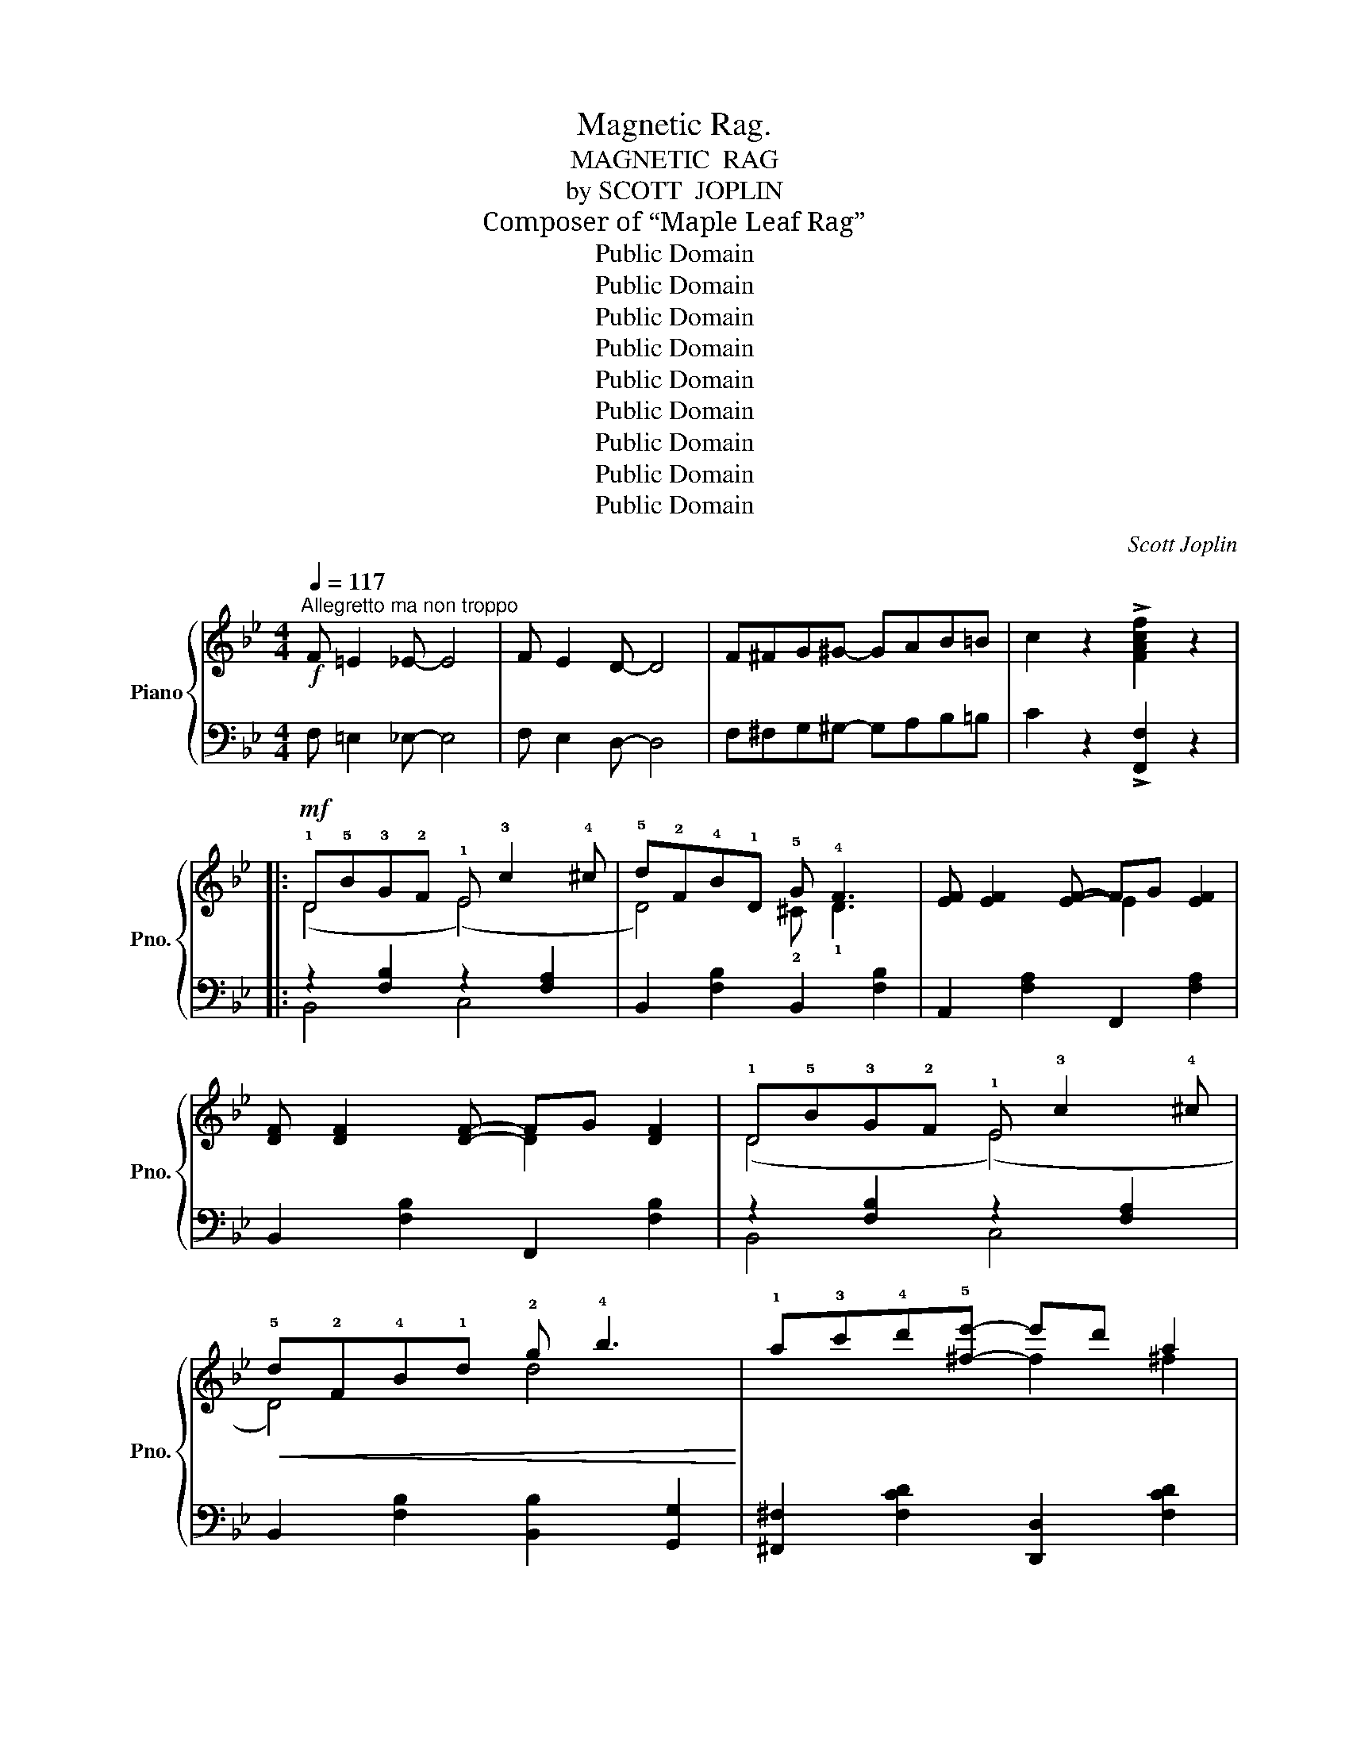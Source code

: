 X:1
T:Magnetic Rag.
T:MAGNETIC  RAG
T:by SCOTT  JOPLIN
T:Composer of “Maple Leaf Rag”
T:Public Domain
T:Public Domain
T:Public Domain
T:Public Domain
T:Public Domain
T:Public Domain
T:Public Domain
T:Public Domain
T:Public Domain
C:Scott Joplin
Z:Public Domain
%%score { ( 1 3 5 ) | ( 2 4 6 ) }
L:1/8
Q:1/4=117
M:4/4
K:Bb
V:1 treble nm="Piano" snm="Pno."
V:3 treble 
V:5 treble 
V:2 bass 
V:4 bass 
V:6 bass 
V:1
!f!"^Allegretto ma non troppo" F =E2 _E- E4 | F E2 D- D4 | F^FG^G- GAB=B | c2 z2 !>![FAcf]2 z2 |: %4
!mf! !1!D!5!B!3!G!2!F !1!E !3!c2 !4!^c | !5!d!2!F!4!B!1!D !5!G !4!F3 | [EF] [EF]2 [EF]- FG [EF]2 | %7
 [DF] [DF]2 [DF]- FG [DF]2 | !1!D!5!B!3!G!2!F !1!E !3!c2 !4!^c | %9
!<(! !5!d!2!F!4!B!1!d !2!g !4!b3!<)! | !1!a!3!c'!4!d'!5![^fe']- e'd' a2 | %11
!f! c'bab- b3 !2!!5![eb]- | [eb]2 !3!!5![eg]2 !2!B !3!!5![df]2 !1!F | %13
 !5!e2 !5!e!5!d- [Bd]!1!F !3!!5![df]2 | !2!!5![eb]2 !3!!5![eg]2 !2!B !3!!5![df]2 !1!F | %15
 !5!e2 !5!e!5!d- [Bd]3 !2!!5![eb]- | [eb]2 !3!!5![eg]2 !2!B !3!!5![df]2 !1!F | %17
 !5!e2 !5!e!5!d- [Bd]!1!F !3!!5![df]2 | !2!!5![eb]2 !3!!5![eg]2 !2!B !3!!5![df]2 !1!F |1 %19
 e2 ed- [Bd]GFE :|2 e2 ed- [Bd]2 || !>![^FAd]2 |:!mf!{GA} BAGB- BA G2 | A2 G^F- z !1!d !5!a2 | %24
{AB} cBAc- cB A2 | B2 AG- z !1!d !5!b2 |!<(!{GA} BAGA B c2 d!<)! |!f! e2 dc- z !1!g !5!e'2 | %28
{cd} edcB A G2 A | ^F2 A[Fd]- [Fd]4 |!mf!{GA} BAGB- BA G2 | A2 G^F- z !1!d !5!a2 | %32
{AB} cBAc- cB A2 | B2 AG- z !1!d !5!b2 |!<(!{GA} BAGA B c2!<)! d |!f! e2 dc- z !1!g !5!e'2 | %36
{Bc} dcBA- AcBA |1 GdBG ^FA d2 :|2 G2 AB c2- c3/2(!1!c/4!2!^c/4 |: %39
!mf! !3!d2) z2 !1!!3![Gc] !2!!4![B^c]2 !1!!3!!5![FBd]- | %40
 [FBd]2 !1!!4![^cg]!2!!3![df]- [df]!1!!5![db]- [db]3/2(!1!=c/4!2!^c/4 | %41
 !3!d2) z2 !1!!3![Gc] !2!!4![B^c]2 !1!!3!!5![FBd]- |"_cresc." [FBd]6 [Bdf]2 | %43
!f! [Be]2 !3![Beg]2 [FB]2 !3![FBd]2 | [B,E]2 !3![B,EG]2 [F,B,]2 !3![F,B,D]2 | %45
!mf! !1!!4![^Fc] !2!!3![GB]2 [GB]- [GB]4 | !5!d c2 B- Bc G2 | %47
 !1!!4![^CG] !2!!3![DF]2 !1!!5![DB]- [DB]4- | [DB]2!<(! !1!D!2!F !4!B!1!c!2!d!4!f!<)! | %49
!f! [Aeg]=Bc[Aef]- [Aef]4- | [Aef]2 g[Aef]- [Aef]g [Aef]2 |{B-d-} [Bdg]^cd[Bdf]- [Bdf]4- | %52
 [Bdf]g[^Gdf][Ae]- [Ae]f [Ae]3/2(!1!c/4!2!^c/4 | %53
!mf! !3!d2) z2 !1!!3![Gc] !2!!4![B^c]2 !1!!3!!5![FBd]- | %54
 [FBd]2 !1!!4![^cg]!2!!3![df]- [df]!1!!5![db]- [db]3/2(!1!=c/4!2!^c/4 | %55
 d2) z2 [Gc] [B^c]2 !1!!3!!5![FBd]- |"_cresc." [FBd]6 !1!!3!!5![Bdf]2 | %57
!f! [Be]2 !3![Beg]2 [FB]2 !3![FBd]2 | [B,E]2 !3![B,EG]2 [F,B,]2 !3![F,B,D]2 | B, C2 D- DC B,2 | %60
 d c2 B- BA G2 |{B-d-} [Bdg]f[Bd][Ae]- [Ae]fGA |1 B2 F[df]- [df]F [ce]3/2(!1!c/4!2!^c/4) :|2 %63
 B6 c2 ||[K:Bbmin][M:4/4][Q:1/4=117]"^Tempo  l'istesso" d6 Bc | d6 Bc |: %66
!mf! !1!d!<(!!2!f!4!b!5!d' !1!e!2!g!3!b!<)!!5!e' | z !2!!4!!5![fbd']- [fbd'][f=ac'] [fb]2 B2 | %68
!mf! =A2"_cresc." =G_G- G=G =A2 | c2 B=A- AB c2 | =B2 c4 d2 | =d2 e2 =e2 f2 | %72
 [Gcg]2 [Bce]4 [Bc=e]2 |!ff! f8 |!mf! !1!d!<(!!2!f!4!b!5!d' !1!e!2!g!3!b!<)!!5!e' | %75
 z !2!!4!!5![fbd']- [fbd'] [f=ac'] [fb]2 [fc']2 |!mf! [dfd'][cc'][dd'][ee']- [ee'][dd'] [Bb]2 | %77
 bagf- fa f2 | !5!c'8 | !5!c'4- c'2 !>![F_Acf]2 |1!f! [_GB_e_g]2 [FBdf]2 [=ac']af[fb]- | %81
 [dfb]fdB =AB c2 :|2!f! =df c2 =edef- | f_ec=A F _E2 F |:[K:Bb] !1!D!5!B!3!G!2!F !1!E !3!c2 !4!^c | %85
 !5!d!2!F!4!B!1!D !5!G !4!F3 | [EF] [EF]2 [EF]- FG [EF]2 | [DF] [DF]2 [DF]- FG [DF]2 | %88
 !1!D!5!B!3!G!2!F !1!E !3!c2 !4!^c |!<(! !5!d!2!F!4!B!1!d !2!g !4!b3!<)! | %90
 !1!a!3!c'!4!d'!5![^fe']- e'd' a2 |!f! c'bab- b3 !2!!5![eb]- | %92
 [eb]2 !3!!5![eg]2 !2!B !3!!5![df]2 !1!F | !5!e2 !5!e!5!d- [Bd]!1!F !3!!5![df]2 | %94
 !2!!5![eb]2 !3!!5![eg]2 !2!B !3!!5![df]2 F | !5!e2 !5!e!5!d- [Bd]3 !2!!5![eb]- | %96
 [eb]2 !3!!5![eg]2 !2!B !3!!5![df]2 !1!F | !5!e2 !5!e!5!d- [Bd]!1!F !3!!5![df]2 | %98
 !2!!5![eb]2 !3!!5![eg]2 !2!B !3!!5![df]2 !1!F |1 e2 ed- [Bd]GFE :|2 %100
 e2 ed- [Bd]2"^r.h." !1!d!2!e || !3!f2 !4!g4 !3!_g2 | %102
 !2!_g!1!f!3!b!1!!3!!5![fbd']- [fbd']!1!!4![db] !1!!3!!5![eac']2 | %103
 !1!!4![db]2 !2!f!4!b !1!d!3!f!2!B!4!d | !1!F2 !3!F!2!=E F2 !1!D!2!_E | !3!F2 !4!G4 !3!_G2 | %106
 _GFB[FBd]- [FBd][DB] [EAc]2 | z2 !3!f!5!b !2!=e!5!b!2!_e!5!b | [Bdb]2 z2 !>![Bdfb]2 z2!fine! |] %109
V:2
 F, =E,2 _E,- E,4 | F, E,2 D,- D,4 | F,^F,G,^G,- G,A,B,=B, | C2 z2 !>![F,,F,]2 z2 |: %4
 z2 [F,B,]2 z2 [F,A,]2 | B,,2 [F,B,]2 B,,2 [F,B,]2 | A,,2 [F,A,]2 F,,2 [F,A,]2 | %7
 B,,2 [F,B,]2 F,,2 [F,B,]2 | z2 [F,B,]2 z2 [F,A,]2 | B,,2 [F,B,]2 [B,,B,]2 [G,,G,]2 | %10
 [^F,,^F,]2 [F,CD]2 [D,,D,]2 [F,CD]2 |"^sempre" [G,,G,]2 [G,B,D]2 [D,,D,]2 [G,B,D]2 | %12
 [G,,G,]2 [E,,E,]2 [D,,D,]2 [F,B,D]2 | [F,,F,]2 [F,A,E]2 [B,,B,]2 [_A,,_A,]2 | %14
 [G,,G,]2 [E,,E,]2 [D,,D,]2 [F,B,D]2 | [F,,F,]2 [F,A,E]2 [B,,B,]2 [F,,F,]2 | %16
 [G,,G,]2 [E,,E,]2 [D,,D,]2 [F,B,D]2 | [F,,F,]2 [F,A,E]2 [B,,B,]2 [_A,,_A,]2 | %18
 [G,,G,]2 [E,,E,]2 [D,,D,]2 [F,B,D]2 |1 [F,,F,]2 [F,A,E]2 [B,,B,]2 [F,A,]2 :|2 %20
 [F,,F,]2 [F,A,E]2 [B,,B,]2 || !>![D,,D,]2 |: [G,,G,]2 [G,B,D]2 [D,,D,]2 [G,B,D]2 | %23
 [^F,,^F,]2 [F,CD]2 [D,,D,]2 [F,CD]2 | [A,,A,]2 [^F,CD]2 [D,,D,]2 [^F,,F,]2 | %25
 [G,,G,]2 [G,B,D]2 [B,,,B,,]2 [D,,D,]2 | [G,,G,]2 [G,B,D]2 [D,,D,]2 [G,B,D]2 | %27
 [C,,C,]2 [G,CE]2 [E,,E,]2 [G,CE]2 | [C,,C,]2 [G,A,E]2 [E,,E,]2 [G,A,C]2 | %29
 [D,,D,]2 [C,C]2 [B,,B,]2 [A,,A,]2 | [G,,G,]2 [G,B,D]2 [D,,D,]2 [G,B,D]2 | %31
 [^F,,^F,]2 [F,CD]2 [D,,D,]2 [F,CD]2 | [A,,A,]2 [^F,CD]2 [D,,D,]2 [^F,,F,]2 | %33
 [G,,G,]2 [G,B,D]2 [B,,,B,,]2 [D,,D,]2 | [G,,G,]2 [G,B,D]2 [D,,D,]2 [G,B,D]2 | %35
 [C,,C,]2 [G,CE]2 [E,,E,]2 [G,CE]2 | [D,,D,]2 [G,B,D]2 [D,,D,]2 [^F,CD]2 |1 %37
 [G,,G,]2 [G,B,D]2 [D,,D,]2 [^F,CD]2 :|2 [G,B,D]4 [A,E]4 |: %39
 [B,,,B,,]2 [D,,D,]2 [E,,E,]2 [=E,,=E,]2 | [F,,F,]2 !2!B,2 [D,,D,]2 [F,B,D]2 | %41
 [B,,,B,,]2 [D,,D,]2 [E,,E,]2 [=E,,=E,]2 | %42
 [F,,F,]2 !3!B,C[K:treble] !1!D!4!F !2!_A3/2(!3!F/4!2!^F/4 | %43
 !>!G2-) G3/2(!3!C/4!2!^C/4 !>!D2-) D3/2[K:bass](!3!F,/4!2!^F,/4 | %44
 !>!G,2-) G,3/2(!3!C,/4!2!^C,/4 !>!D,4) | [E,,E,]2 [G,B,E]2 [B,,,B,,]2 [G,B,E]2 | %46
 [E,,E,]2 [G,B,E]2 [G,,G,]2 [E,,E,]2 | [B,,,B,,]2 [F,B,]2 F,,2 [F,B,]2 | %48
 [B,,,B,,]2 [F,B,]2 [D,,D,]2 [=B,,,=B,,]2 | [C,,C,]2 [F,A,E]2 [F,,F,]2 [=B,,=B,]2 | %50
 [C,C]2 [F,A,E]2 [F,,F,]2 [F,A,E]2 | [B,,B,]2 [F,B,D]2 [F,,F,]2 [F,B,D]2 | %52
 [D,,D,]2 [=B,,,=B,,]2 [C,,C,]2 [F,A,E]2 | [B,,,B,,]2 [D,,D,]2 [E,,E,]2 [=E,,=E,]2 | %54
 [F,,F,]2 !2!B,2 [D,,D,]2 [F,B,D]2 | [B,,,B,,]2 [D,,D,]2 [E,,E,]2 [=E,,=E,]2 | %56
 [F,,F,]2 !3!B,!2!C[K:treble] !1!D!4!F !2!_A3/2(!3!F/4!2!^F/4 | %57
 !>!G2-) G3/2(!3!C/4!2!^C/4 !>!D2-) D3/2[K:bass](!3!F,/4!2!^F,/4 | %58
 !>!G,2-) G,3/2(!3!C,/4!2!^C,/4 !>!D,4) | G,, A,,2 B,,- B,,C, D,2 | B, A,2 G,- G,F, [=E,B,^C]2 | %61
 [F,,F,]2 [F,B,D]2 [F,,F,]2 [F,A,E]2 |1 [B,,B,]2 [F,B,D]2 [F,,F,]2 [F,A,E]2 :|2 %63
 [B,,B,]2 [F,,F,]2 [G,,G,]2 [A,,A,]2 ||[K:Bbmin][M:4/4] [B,,B,]2 [F,B,D]2 [F,,F,]2 [F,B,D]2 | %65
 [B,,B,]2 [F,B,D]2 [F,,F,]2 [F,B,D]2 |: z2 [F,B,D]2 z2 [G,B,E]2 | [F,,F,]2 [E,,E,]2 z2 [F,B,D]2 | %68
 _G,2 =G,=A,- A,G, _G,2 | =A,2 B,C- CB, =A,2 | _A,2 =A,4 B,2 | =B,2 C2 _D2 =D2 | %72
 [B,E]2 [G,C]4 [G,C]2 | C2 ED CD C2 | z2 [F,B,D]2 z2 [G,B,E]2 | %75
 [F,,F,]2 [E,,E,]2 [D,,D,]2 [=A,,,=A,,]2 | [B,,,B,,]2 [F,B,D]2 [G,,G,]2 [G,B,E]2 | %77
 [A,,A,]2 [A,CG]2 [D,,D,]2 [A,DF]2 |[K:treble] !1!c8 | !1!c4- c2[K:bass] !>![F,,F,]2 |1 %80
 [_E,,_E,]2 [F,,F,]2 [F,,F,]2 [F,=A,E]2 | [B,,B,]2 [F,B,D]2 [C,C]2 [F,=A,E]2 :|2 %82
 [=B,,,=B,,]2 [C,,C,]2 [C,,C,]2 [=G,B,C]2 | [F,,F,]2 [_E,,_E,]2 [=D,,=D,]2 [C,,C,]2 |: %84
[K:Bb] z2 [F,B,]2 z2 [F,A,]2 | B,,2 [F,B,]2 B,,2 [F,B,]2 | A,,2 [F,A,]2 F,,2 [F,A,]2 | %87
 B,,2 [F,B,]2 F,,2 [F,B,]2 | z2 [F,B,]2 z2 [F,A,]2 | B,,2 [F,B,]2 [B,,B,]2 [G,,G,]2 | %90
 [^F,,^F,]2 [F,CD]2 [D,,D,]2 [F,CD]2 |"^sempre" [G,,G,]2 [G,B,D]2 [D,,D,]2 [G,B,D]2 | %92
 [G,,G,]2 [E,,E,]2 [D,,D,]2 [F,B,D]2 | [F,,F,]2 [F,A,E]2 [B,,B,]2 [_A,,_A,]2 | %94
 [G,,G,]2 [E,,E,]2 [D,,D,]2 [F,B,D]2 | [F,,F,]2 [F,A,E]2 [B,,B,]2 [F,,F,]2 | %96
 [G,,G,]2 [E,,E,]2 [D,,D,]2 [F,B,D]2 | [F,,F,]2 [F,A,E]2 [B,,B,]2 [_A,,_A,]2 | %98
 [G,,G,]2 [E,,E,]2 [D,,D,]2 [F,B,D]2 |1 [F,,F,]2 [F,A,E]2 [B,,B,]2 [F,A,]2 :|2 %100
 [F,,F,]2 [F,A,E]2 [B,,B,]2"^l.h."[I:staff -1] !3!B!2!c || !1!d2 !2!e4 e2 | %102
 !2!e !1!d3 !4!F2 [F,F]2 | !3!!1![B,F]2 !2!d2 !4!B2 !1!F2 | %104
 !2!D2 !2!D!3!^C !2!D2[I:staff +1] !3!B,!2!=C | !1!D2 !2!E4 E2 | !2!E !1!D3 !4!F,2 [F,,F,]2 | %107
 [B,,B,]8- | [B,,B,]2 z2 !>![B,,,B,,]2 z2 |] %109
V:3
 x8 | x8 | x8 | x8 |: (D4 (E4) | D4) !2!^C !1!D3 | x4 E2 x2 | x4 D2 x2 | (D4 (E4) | D4) d4 | %10
 x4 f2 ^f2 | g4- g3 x | e!1!BeG B x x F | !3!c!1!G!2!A!3!B- x4 | e!1!Be!1!G B x x F | %15
 !3!c!1!G!2!A!3!B- x4 | e!1!Be!1!G B x2 F | !3!c!1!G!2!A!3!B- x4 | e!1!Be!1!G B x x F |1 %19
 cGAB- x4 :|2 cGAB- x2 || x2 |: x8 | x4 F4 | x8 | x4 G4 | x8 | x4 c4 | x8 | x8 | x8 | x4 F4 | x8 | %33
 x4 G4 | x8 | x4 c4 | x8 |1 x8 :|2 x8 |: x8 | x8 | x8 | x8 | !3!g!5!b x2 !3!d!5!f x2 | %44
 !3!G!5!B x2 !3!D!5!F x2 | x8 | !1!G3 G- G2 x2 | x8 | x8 | x8 | x8 | x8 | x8 | x8 | x8 | x8 | x8 | %57
 !3!g!5!b x2 !3!d!5!f x2 | !3!G!5!B x2 !3!D!5!F x2 | x8 | x8 | x8 |1 x8 :|2 x8 || %64
[K:Bbmin][M:4/4] x8 | x8 |: d4 e4 | d3 c B2 F2 | [CE]8 | [E_G]8 | x8 | x8 | x8 | [=Ac]2 cB =AB A2 | %74
 d4 e4 | d3 c B2 c2 | x8 | [cg]3 d- d2 d2 | !2!f !1!=e2 !2!f- f!3!=g !4!a2 | %79
 !1!=e !3!=g2 !2!f- f2 x2 |1 x4 e3 d- | x8 :|2 [F_A]2 [F=A]2 [=E_B]2 [EB][F=A]- | [FA]4 F E2 F |: %84
[K:Bb] (D4 (E4) | D4) !2!^C !1!D3 | x4 E2 x2 | x4 D2 x2 | (D4 (E4) | D4) d4 | x4 f2 [^fa]2 | %91
 g4- g3 x | e!1!Be!1!G B x x F | !3!c!1!G!2!A!3!B- x4 | e!1!Be!1!G B x x F | !3!c!1!G!2!A!3!B- x4 | %96
 e!1!Be!1!G B x2 F | !3!c!1!G!2!A!3!B- x4 | e!1!Be!1!G B x x F |1 cGAB- x4 :|2 cGAB- x4 || x8 | %102
 x8 | x8 | x8 | x8 | x8 | !1!D2 [Bf]2 [B=e]2 [B_e]2 | x8 |] %109
V:4
 x8 | x8 | x8 | x8 |: B,,4 C,4 | x8 | x8 | x8 | B,,4 C,4 | x8 | x8 | x8 | x8 | x8 | x8 | x8 | x8 | %17
 x8 | x8 |1 x8 :|2 x6 || x2 |: x8 | x8 | x8 | x8 | x8 | x8 | x8 | x8 | x8 | x8 | x8 | x8 | x8 | %35
 x8 | x8 |1 x8 :|2 x4 F,2 !>![F,,F,]2 |: x8 | x8 | x8 | x4[K:treble] x4 | x15/2[K:bass] x/ | x8 | %45
 x8 | x8 | x8 | x8 | x8 | x8 | x8 | x8 | x8 | x8 | x8 | x4[K:treble] x4 | x15/2[K:bass] x/ | x8 | %59
 x8 | x8 | x8 |1 x8 :|2 x8 ||[K:Bbmin][M:4/4] x8 | x8 |: [B,,B,]4 [G,,G,]4 | x4 [D,,D,]4 | C,8 | %69
 E,8 | x8 | x8 | x8 | F,8 | [B,,B,]4 [G,,G,]4 | x8 | x8 | x8 | %78
[K:treble] !3!A !4!=G2 !3!A- A!2!B !1!c2 | !4!=G !2!B2 !3!A- A2[K:bass] x2 |1 x8 | x8 :|2 x8 | %83
 x8 |:[K:Bb] B,,4 C,4 | x8 | x8 | x8 | B,,4 C,4 | x8 | x8 | x8 | x8 | x8 | x8 | x8 | x8 | x8 | %98
 x8 |1 x8 :|2 x8 || x8 | x8 | x8 | x8 | x8 | x8 | F,2 z2 z2 z2 | F2 x2 x2 x2 |] %109
V:5
 x8 | x8 | x8 | x8 |: x8 | x8 | x8 | x8 | x8 | x8 | x8 | x8 | x8 | x8 | x8 | x8 | x8 | x8 | x8 |1 %19
 x8 :|2 x6 || x2 |: x8 | x8 | x8 | x8 | x8 | x8 | x8 | x8 | x8 | x8 | x8 | x8 | x8 | x8 | x8 |1 %37
 x8 :|2 x8 |: x8 | x8 | x8 | x8 | x8 | x8 | x8 | x8 | x8 | x8 | x8 | x8 | x8 | x8 | x8 | x8 | x8 | %56
 x8 | x8 | x8 | x8 | x8 | x8 |1 x8 :|2 x8 ||[K:Bbmin][M:4/4] x8 | x8 |: x8 | x8 | x8 | x8 | x8 | %71
 x8 | x8 | x8 | x8 | x8 | x8 | x8 | x8 | x8 |1 x8 | x8 :|2 x8 | x8 |:[K:Bb] x8 | x8 | x8 | x8 | %88
 x8 | x8 | x8 | x8 | x8 | x8 | x8 | x8 | x8 | x8 | x8 |1 x8 :|2 x8 || x8 | x8 | x8 | x8 | x8 | x8 | %107
 !4!B8 | x8 |] %109
V:6
 x8 | x8 | x8 | x8 |: x8 | x8 | x8 | x8 | x8 | x8 | x8 | x8 | x8 | x8 | x8 | x8 | x8 | x8 | x8 |1 %19
 x8 :|2 x6 || x2 |: x8 | x8 | x8 | x8 | x8 | x8 | x8 | x8 | x8 | x8 | x8 | x8 | x8 | x8 | x8 |1 %37
 x8 :|2 x8 |: x8 | x8 | x8 | x4[K:treble] x4 | x15/2[K:bass] x/ | x8 | x8 | x8 | x8 | x8 | x8 | %50
 x8 | x8 | x8 | x8 | x8 | x8 | x4[K:treble] x4 | x15/2[K:bass] x/ | x8 | x8 | x8 | x8 |1 x8 :|2 %63
 x8 ||[K:Bbmin][M:4/4] x8 | x8 |: x8 | x8 | x8 | x8 | x8 | x8 | x8 | x8 | x8 | x8 | x8 | x8 | %78
[K:treble] x8 | x6[K:bass] x2 |1 x8 | x8 :|2 x8 | x8 |:[K:Bb] x8 | x8 | x8 | x8 | x8 | x8 | x8 | %91
 x8 | x8 | x8 | x8 | x8 | x8 | x8 | x8 |1 x8 :|2 x8 || x8 | x8 | x8 | x8 | x8 | x8 | %107
 x2 (_A2 G2 _G2) | x8 |] %109

